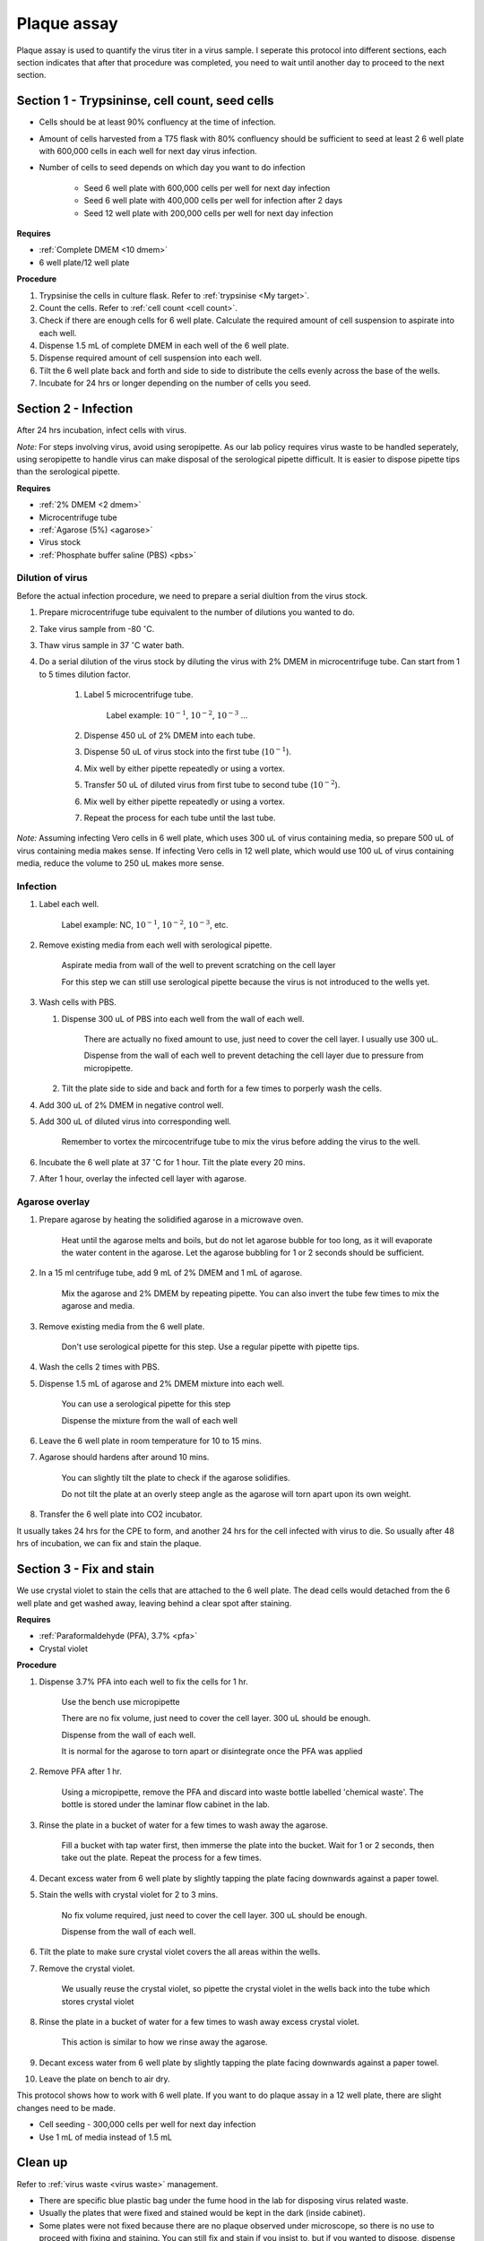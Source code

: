 .. _plaque assay:

Plaque assay
============

Plaque assay is used to quantify the virus titer in a virus sample. I seperate this protocol into different sections, each section indicates that after that procedure was completed, you need to wait until another day to proceed to the next section. 

Section 1 - Trypsininse, cell count, seed cells
-----------------------------------------------

* Cells should be at least 90% confluency at the time of infection.
* Amount of cells harvested from a T75 flask with 80% confluency should be sufficient to seed at least 2 6 well plate with 600,000 cells in each well for next day virus infection.   
* Number of cells to seed depends on which day you want to do infection 

    * Seed 6 well plate with 600,000 cells per well for next day infection 
    * Seed 6 well plate with 400,000 cells per well for infection after 2 days 
    * Seed 12 well plate with 200,000 cells per well for next day infection

**Requires**

* :ref:`Complete DMEM <10 dmem>`
* 6 well plate/12 well plate

**Procedure**

#. Trypsinise the cells in culture flask. Refer to :ref:`trypsinise <My target>`.
#. Count the cells. Refer to :ref:`cell count <cell count>`. 
#. Check if there are enough cells for 6 well plate. Calculate the required amount of cell suspension to aspirate into each well.
#. Dispense 1.5 mL of complete DMEM in each well of the 6 well plate. 
#. Dispense required amount of cell suspension into each well. 
#. Tilt the 6 well plate back and forth and side to side to distribute the cells evenly across the base of the wells. 
#. Incubate for 24 hrs or longer depending on the number of cells you seed.

Section 2 - Infection
---------------------

After 24 hrs incubation, infect cells with virus. 

*Note:* For steps involving virus, avoid using seropipette. As our lab policy requires virus waste to be handled seperately, using seropipette to handle virus can make disposal of the serological pipette difficult. It is easier to dispose pipette tips than the serological pipette.

**Requires**

* :ref:`2% DMEM <2 dmem>`
* Microcentrifuge tube
* :ref:`Agarose (5%) <agarose>`
* Virus stock
* :ref:`Phosphate buffer saline (PBS) <pbs>`

Dilution of virus
~~~~~~~~~~~~~~~~~

Before the actual infection procedure, we need to prepare a serial diultion from the virus stock. 

#. Prepare microcentrifuge tube equivalent to the number of dilutions you wanted to do. 
#. Take virus sample from -80 :math:`^{\circ}`\ C. 
#. Thaw virus sample in 37 :math:`^{\circ}`\ C water bath. 
#. Do a serial dilution of the virus stock by diluting the virus with 2% DMEM in microcentrifuge tube. Can start from 1 to 5 times dilution factor. 

    #. Label 5 microcentrifuge tube. 

        Label example: :math:`10^{-1}`, :math:`10^{-2}`, :math:`10^{-3}` ... 

    #. Dispense 450 uL of 2% DMEM into each tube. 
    #. Dispense 50 uL of virus stock into the first tube (:math:`10^{-1}`). 
    #. Mix well by either pipette repeatedly or using a vortex.
    #. Transfer 50 uL of diluted virus from first tube to second tube (:math:`10^{-2}`). 
    #. Mix well by either pipette repeatedly or using a vortex.
    #. Repeat the process for each tube until the last tube.

*Note:* Assuming infecting Vero cells in 6 well plate, which uses 300 uL of virus containing media, so prepare 500 uL of virus containing media makes sense. If infecting Vero cells in 12 well plate, which would use 100 uL of virus containing media, reduce the volume to 250 uL makes more sense.  

Infection
~~~~~~~~~

#. Label each well.

    Label example: NC, :math:`10^{-1}`, :math:`10^{-2}`, :math:`10^{-3}`, etc.

#. Remove existing media from each well with serological pipette. 

    Aspirate media from wall of the well to prevent scratching on the cell layer

    For this step we can still use serological pipette because the virus is not introduced to the wells yet. 

#. Wash cells with PBS.

   #. Dispense 300 uL of PBS into each well from the wall of each well. 

        There are actually no fixed amount to use, just need to cover the cell layer. I usually use 300 uL. 
    
        Dispense from the wall of each well to prevent detaching the cell layer due to pressure from micropipette. 

   #. Tilt the plate side to side and back and forth for a few times to porperly wash the cells. 

#. Add 300 uL of 2% DMEM in negative control well.
#. Add 300 uL of diluted virus into corresponding well. 

    Remember to vortex the mircocentrifuge tube to mix the virus before adding the virus to the well. 

#. Incubate the 6 well plate at 37 :math:`^{\circ}`\ C for 1 hour. Tilt the plate every 20 mins. 
#. After 1 hour, overlay the infected cell layer with agarose. 

Agarose overlay
~~~~~~~~~~~~~~~

#. Prepare agarose by heating the solidified agarose in a microwave oven. 
  
    Heat until the agarose melts and boils, but do not let agarose bubble for too long, as it will evaporate the water content in the agarose. Let the agarose bubbling for 1 or 2 seconds should be sufficient. 

#. In a 15 ml centrifuge tube, add 9 mL of 2% DMEM and 1 mL of agarose. 

    Mix the agarose and 2% DMEM by repeating pipette. You can also invert the tube few times to mix the agarose and media. 

#. Remove existing media from the 6 well plate. 

    Don't use serological pipette for this step. Use a regular pipette with pipette tips. 

#. Wash the cells 2 times with PBS.
#. Dispense 1.5 mL of agarose and 2% DMEM mixture into each well. 

    You can use a serological pipette for this step 

    Dispense the mixture from the wall of each well

#. Leave the 6 well plate in room temperature for 10 to 15 mins.
#. Agarose should hardens after around 10 mins. 

    You can slightly tilt the plate to check if the agarose solidifies. 

    Do not tilt the plate at an overly steep angle as the agarose will torn apart upon its own weight. 

#. Transfer the 6 well plate into CO2 incubator. 

It usually takes 24 hrs for the CPE to form, and another 24 hrs for the cell infected with virus to die. So usually after 48 hrs of incubation, we can fix and stain the plaque. 

Section 3 - Fix and stain 
-------------------------
We use crystal violet to stain the cells that are attached to the 6 well plate. The dead cells would detached from the 6 well plate and get washed away, leaving behind a clear spot after staining. 

**Requires**

* :ref:`Paraformaldehyde (PFA), 3.7% <pfa>`
* Crystal violet

**Procedure**

#. Dispense 3.7% PFA into each well to fix the cells for 1 hr.
    
    Use the bench use micropipette
    
    There are no fix volume, just need to cover the cell layer. 300 uL should be enough. 

    Dispense from the wall of each well. 
    
    It is normal for the agarose to torn apart or disintegrate once the PFA was applied 

#. Remove PFA after 1 hr. 

    Using a micropipette, remove the PFA and discard into waste bottle labelled 'chemical waste'. The bottle is stored under the laminar flow cabinet in the lab.

#. Rinse the plate in a bucket of water for a few times to wash away the agarose. 

    Fill a bucket with tap water first, then immerse the plate into the bucket. Wait for 1 or 2 seconds, then take out the plate. Repeat the process for a few times. 

#. Decant excess water from 6 well plate by slightly tapping the plate facing downwards against a paper towel. 
#. Stain the wells with crystal violet for 2 to 3 mins. 

    No fix volume required, just need to cover the cell layer. 300 uL should be enough. 

    Dispense from the wall of each well. 

#. Tilt the plate to make sure crystal violet covers the all areas within the wells. 
#. Remove the crystal violet.

    We usually reuse the crystal violet, so pipette the crystal violet in the wells back into the tube which stores crystal violet 

#. Rinse the plate in a bucket of water for a few times to wash away excess crystal violet. 

    This action is similar to how we rinse away the agarose.  

#. Decant excess water from 6 well plate by slightly tapping the plate facing downwards against a paper towel. 
#. Leave the plate on bench to air dry. 

This protocol shows how to work with 6 well plate. If you want to do plaque assay in a 12 well plate, there are slight changes need to be made. 

* Cell seeding - 300,000 cells per well for next day infection 
* Use 1 mL of media instead of 1.5 mL

Clean up
--------

Refer to :ref:`virus waste <virus waste>` management. 

* There are specific blue plastic bag under the fume hood in the lab for disposing virus related waste. 
* Usually the plates that were fixed and stained would be kept in the dark (inside cabinet). 
* Some plates were not fixed because there are no plaque observed under microscope, so there is no use to proceed with fixing and staining. You can still fix and stain if you insist to, but if you wanted to dispose, dispense small amount of clorox into each well before disposing the plate into the blue plastic bag.
